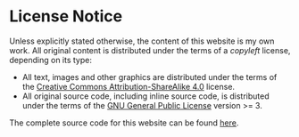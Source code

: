 
#+BEGIN_EXPORT html
<h1>License Notice</h1>
#+END_EXPORT

Unless explicitly stated otherwise, the content of this website is my own work. All original content is distributed under the terms of a /copyleft/ license, depending on its type: 

- All text, images and other graphics are distributed under the terms of the [[https://creativecommons.org/licenses/by-sa/4.0/][Creative Commons Attribution-ShareAlike 4.0]] license.
- All original source code, including inline source code, is distributed under the terms of the [[https://www.gnu.org/licenses/gpl-3.0.en.html][GNU General Public License]] version >= 3.

The complete source code for this website can be found [[https://github.com/alexanderneville/website][here]].
